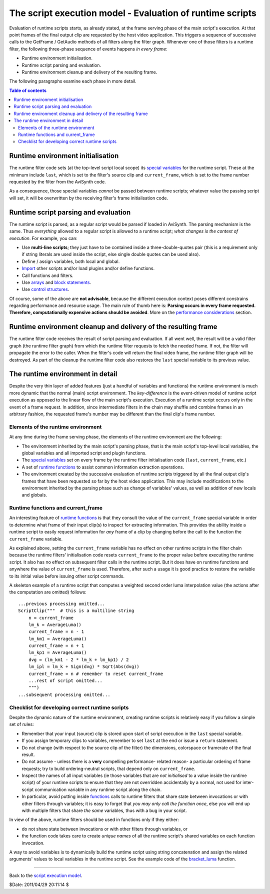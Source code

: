 
The script execution model - Evaluation of runtime scripts
==========================================================

Evaluation of runtime scripts starts, as already stated, at the frame serving
phase of the main script's execution. At that point frames of the final
output clip are requested by the host video application. This triggers a
sequence of successive calls to the GetFrame / GetAudio methods of all
filters along the filter graph. Whenever one of those filters is a runtime
filter, the following three-phase sequence of events happens *in every
frame*:

-   Runtime environment initialisation.
-   Runtime script parsing and evaluation.
-   Runtime environment cleanup and delivery of the resulting frame.

The following paragraphs examine each phase in more detail.


.. contents:: Table of contents
    :depth: 3


Runtime environment initialisation
----------------------------------

The runtime filter code sets (at the top-level script local scope) its
`special variables`_ for the runtime script. These at the minimum include
``last``, which is set to the filter's source clip and ``current_frame``,
which is set to the frame number requested by the filter from the AviSynth
code.

As a consequence, those special variables *cannot* be passed between runtime
scripts; whatever value the passing script will set, it will be overwritten
by the receiving filter's frame initialisation code.


Runtime script parsing and evaluation
-------------------------------------

The runtime script is parsed, as a regular script would be parsed if loaded
in AviSynth. The parsing mechanism is the same. Thus *everything* allowed to
a regular script is allowed to a runtime script; *what changes is the context
of execution*. For example, you can:

-   Use **multi-line scripts**; they just have to be contained inside a
    three-double-quotes pair (this is a requirement only if string literals
    are used inside the script, else single double quotes can be used also).
-   Define / assign variables, both local and global.
-   `Import`_ other scripts and/or load plugins and/or define functions.
-   Call functions and filters.
-   Use `arrays`_ and `block statements`_.
-   Use `control structures`_.

Of course, some of the above are **not advisable**, because the different
execution context poses different constrains regarding performance and
resource usage. The main rule of thumb here is: **Parsing occurs in every
frame requested. Therefore, computationally expensive actions should be
avoided**. More on the `performance considerations`_ section.


Runtime environment cleanup and delivery of the resulting frame
---------------------------------------------------------------

The runtime filter code receives the result of script parsing and evaluation.
If all went well, the result will be a valid filter graph (the runtime filter
graph) from which the runtime filter requests to fetch the needed frame. If
not, the filter will propagate the error to the caller. When the filter's
code will return the final video frame, the runtime filter graph will be
destroyed. As part of the cleanup the runtime filter code also restores the
``last`` special variable to its previous value.


The runtime environment in detail
---------------------------------

Despite the very thin layer of added features (just a handful of variables
and functions) the runtime environment is much more dynamic that the normal
(main) script environment. The *key-difference* is the event-driven model of
runtime script execution as opposed to the linear flow of the main script's
execution. Execution of a runtime script occurs only in the event of a frame
request. In addition, since intermediate filters in the chain may shuffle and
combine frames in an arbitrary fashion, the requested frame's number may be
different than the final clip's frame number.


Elements of the runtime environment
~~~~~~~~~~~~~~~~~~~~~~~~~~~~~~~~~~~

At any time during the frame serving phase, the elements of the runtime
environment are the following:

-   The environment inherited by the main script's parsing phase, that is
    the main script's top-level local variables, the global variables and all
    imported script and plugin functions.
-   The `special variables`_ set on every frame by the runtime filter
    initialisation code (``last``, ``current_frame``, etc.)
-   A set of `runtime functions`_ to assist common information extraction
    operations.
-   The environment created by the successive evaluation of runtime
    scripts triggered by all the final output clip's frames that have been
    requested so far by the host video application. This may include
    modifications to the environment inherited by the parsing phase such as
    change of variables' values, as well as addition of new locals and
    globals.


Runtime functions and current_frame
~~~~~~~~~~~~~~~~~~~~~~~~~~~~~~~~~~~

An interesting feature of `runtime functions`_ is that they consult the value
of the ``current_frame`` special variable in order to determine what frame of
their input clip(s) to inspect for extracting information. This provides the
ability inside a runtime script to easily request information for *any* frame
of a clip by changing before the call to the function the ``current_frame``
variable.

As explained above, setting the ``current_frame`` variable has no effect on
other runtime scripts in the filter chain because the runtime filters'
initialisation code resets ``current_frame`` to the proper value before
executing the runtime script. It also has no effect on subsequent filter
calls in the runtime script. But it does have on runtime functions and
anywhere the value of ``current_frame`` is used. Therefore, after such a
usage it is good practice to restore the variable to its initial value before
issuing other script commands.

A skeleton example of a runtime script that computes a weighted second order
luma interpolation value (the actions after the computation are omitted)
follows:

::

    ...previous processing omitted...
    ScriptClip("""  # this is a multiline string
        n = current_frame
        lm_k = AverageLuma()
        current_frame = n - 1
        lm_km1 = AverageLuma()
        current_frame = n + 1
        lm_kp1 = AverageLuma()
        dvg = (lm_km1 - 2 * lm_k + lm_kp1) / 2
        lm_ipl = lm_k + Sign(dvg) * Sqrt(Abs(dvg))
        current_frame = n # remember to reset current_frame
        ...rest of script omitted...
        """)
    ...subsequent processing omitted...

Checklist for developing correct runtime scripts
~~~~~~~~~~~~~~~~~~~~~~~~~~~~~~~~~~~~~~~~~~~~~~~~

Despite the dynamic nature of the runtime environment, creating runtime
scripts is relatively easy if you follow a simple set of rules:

-   Remember that your input (source) clip is stored upon start of script
    execution in the ``last`` special variable.
-   If you assign temporary clips to variables, remember to set ``last``
    at the end or issue a ``return`` statement.
-   Do not change (with respect to the source clip of the filter) the
    dimensions, colorspace or framerate of the final result.
-   Do not assume - unless there is a **very** compelling performance-
    related reason- a particular ordering of frame requests; try to build
    ordering-neutral scripts, that depend only on ``current_frame``.
-   Inspect the names of all input variables (ie those variables that are
    *not initialised* to a value inside the runtime script) of your runtime
    scripts to ensure that they are not overridden accidentally by a normal,
    not used for inter-script communication variable in any runtime script
    along the chain.
-   In particular, avoid putting inside `functions`_ calls to runtime
    filters that share state between invocations or with other filters
    through variables; it is easy to forget that *you may only call the
    function once*, else you will end up with multiple filters that share
    *the same* variables, thus with a bug in your script.

In view of the above, runtime filters should be used in functions only if
they either:

-   do not share state between invocations or with other filters through
    variables, or
-   the function code takes care to create *unique names* of all the
    runtime script's shared variables on each function invocation.

A way to avoid variables is to dynamically build the runtime script using
string concatenation and assign the related arguments' values to local
variables in the runtime script. See the example code of the `bracket_luma`_
function.

--------

Back to the `script execution model`_.

$Date: 2011/04/29 20:11:14 $

.. _special variables: syntax_runtime_environment.rst
.. _Import: corefilters/import.rst
.. _arrays: script_ref_arrays.rst
.. _block statements: script_ref_block_statements.rst
.. _control structures: syntax_control_structures.rst
.. _script execution model: script_ref_execution_model.rst
.. _performance considerations: script_ref_execution_model.rst
.. _runtime functions: syntax_internal_functions_runtime.rst
.. _ScriptClip: corefilters/conditionalfilter.rst
.. _Sign: syntax_internal_functions_numeric.rst
.. _functions: syntax_userdefined_scriptfunctions.rst
.. _bracket_luma: script_ref_execution_model_lifetime_variables.rst
